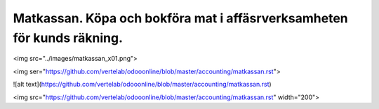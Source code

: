 .. _localorexportsalestax:

.. index::
   single: Matkassan. Ett exempel när ett företag (kunden) beställer en tjänst, 
   att laga mat tillsammans, men uppdragsgivaren vill ha en "matkassa" att 
   köpa mat för i förskott.  

========================================
Matkassan. Köpa och bokföra mat i affäsrverksamheten för kunds räkning.
========================================




<img src="../images/matkassan_x01.png">

<img ser="https://github.com/vertelab/odooonline/blob/master/accounting/matkassan.rst">


![alt text](https://github.com/vertelab/odooonline/blob/master/accounting/matkassan.rst)



<img src="https://github.com/vertelab/odooonline/blob/master/accounting/matkassan.rst" width="200">
